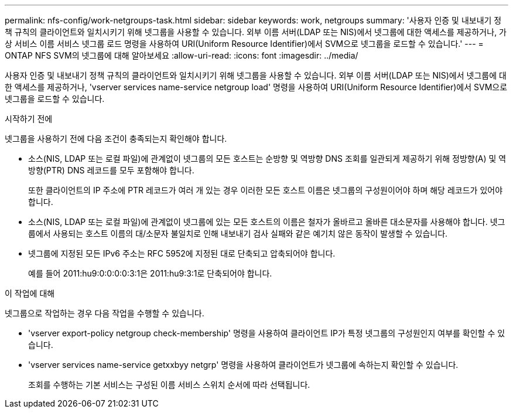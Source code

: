 ---
permalink: nfs-config/work-netgroups-task.html 
sidebar: sidebar 
keywords: work, netgroups 
summary: '사용자 인증 및 내보내기 정책 규칙의 클라이언트와 일치시키기 위해 넷그룹을 사용할 수 있습니다. 외부 이름 서버(LDAP 또는 NIS)에서 넷그룹에 대한 액세스를 제공하거나, 가상 서비스 이름 서비스 넷그룹 로드 명령을 사용하여 URI(Uniform Resource Identifier)에서 SVM으로 넷그룹을 로드할 수 있습니다.' 
---
= ONTAP NFS SVM의 넷그룹에 대해 알아보세요
:allow-uri-read: 
:icons: font
:imagesdir: ../media/


[role="lead"]
사용자 인증 및 내보내기 정책 규칙의 클라이언트와 일치시키기 위해 넷그룹을 사용할 수 있습니다. 외부 이름 서버(LDAP 또는 NIS)에서 넷그룹에 대한 액세스를 제공하거나, 'vserver services name-service netgroup load' 명령을 사용하여 URI(Uniform Resource Identifier)에서 SVM으로 넷그룹을 로드할 수 있습니다.

.시작하기 전에
넷그룹을 사용하기 전에 다음 조건이 충족되는지 확인해야 합니다.

* 소스(NIS, LDAP 또는 로컬 파일)에 관계없이 넷그룹의 모든 호스트는 순방향 및 역방향 DNS 조회를 일관되게 제공하기 위해 정방향(A) 및 역방향(PTR) DNS 레코드를 모두 포함해야 합니다.
+
또한 클라이언트의 IP 주소에 PTR 레코드가 여러 개 있는 경우 이러한 모든 호스트 이름은 넷그룹의 구성원이어야 하며 해당 레코드가 있어야 합니다.

* 소스(NIS, LDAP 또는 로컬 파일)에 관계없이 넷그룹에 있는 모든 호스트의 이름은 철자가 올바르고 올바른 대소문자를 사용해야 합니다. 넷그룹에서 사용되는 호스트 이름의 대/소문자 불일치로 인해 내보내기 검사 실패와 같은 예기치 않은 동작이 발생할 수 있습니다.
* 넷그룹에 지정된 모든 IPv6 주소는 RFC 5952에 지정된 대로 단축되고 압축되어야 합니다.
+
예를 들어 2011:hu9:0:0:0:0:3:1은 2011:hu9:3:1로 단축되어야 합니다.



.이 작업에 대해
넷그룹으로 작업하는 경우 다음 작업을 수행할 수 있습니다.

* 'vserver export-policy netgroup check-membership' 명령을 사용하여 클라이언트 IP가 특정 넷그룹의 구성원인지 여부를 확인할 수 있습니다.
* 'vserver services name-service getxxbyy netgrp' 명령을 사용하여 클라이언트가 넷그룹에 속하는지 확인할 수 있습니다.
+
조회를 수행하는 기본 서비스는 구성된 이름 서비스 스위치 순서에 따라 선택됩니다.


